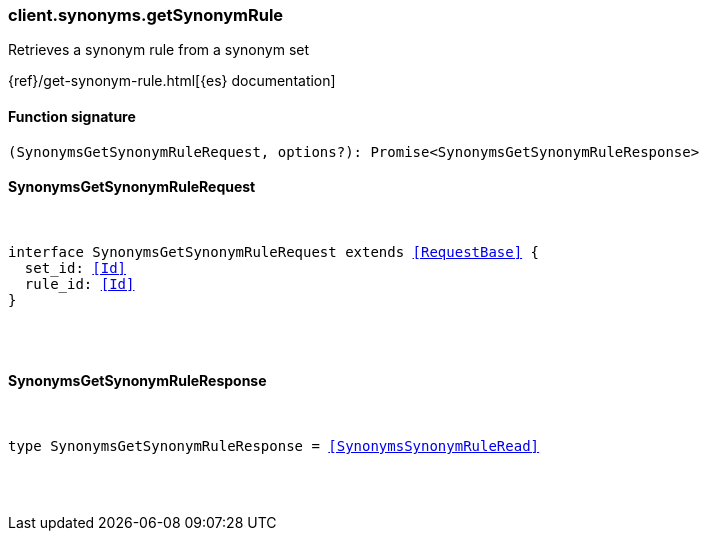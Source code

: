 [[reference-synonyms-get_synonym_rule]]

////////
===========================================================================================================================
||                                                                                                                       ||
||                                                                                                                       ||
||                                                                                                                       ||
||        ██████╗ ███████╗ █████╗ ██████╗ ███╗   ███╗███████╗                                                            ||
||        ██╔══██╗██╔════╝██╔══██╗██╔══██╗████╗ ████║██╔════╝                                                            ||
||        ██████╔╝█████╗  ███████║██║  ██║██╔████╔██║█████╗                                                              ||
||        ██╔══██╗██╔══╝  ██╔══██║██║  ██║██║╚██╔╝██║██╔══╝                                                              ||
||        ██║  ██║███████╗██║  ██║██████╔╝██║ ╚═╝ ██║███████╗                                                            ||
||        ╚═╝  ╚═╝╚══════╝╚═╝  ╚═╝╚═════╝ ╚═╝     ╚═╝╚══════╝                                                            ||
||                                                                                                                       ||
||                                                                                                                       ||
||    This file is autogenerated, DO NOT send pull requests that changes this file directly.                             ||
||    You should update the script that does the generation, which can be found in:                                      ||
||    https://github.com/elastic/elastic-client-generator-js                                                             ||
||                                                                                                                       ||
||    You can run the script with the following command:                                                                 ||
||       npm run elasticsearch -- --version <version>                                                                    ||
||                                                                                                                       ||
||                                                                                                                       ||
||                                                                                                                       ||
===========================================================================================================================
////////

[discrete]
[[client.synonyms.getSynonymRule]]
=== client.synonyms.getSynonymRule

Retrieves a synonym rule from a synonym set

{ref}/get-synonym-rule.html[{es} documentation]

[discrete]
==== Function signature

[source,ts]
----
(SynonymsGetSynonymRuleRequest, options?): Promise<SynonymsGetSynonymRuleResponse>
----

[discrete]
==== SynonymsGetSynonymRuleRequest

[pass]
++++
<pre>
++++
interface SynonymsGetSynonymRuleRequest extends <<RequestBase>> {
  set_id: <<Id>>
  rule_id: <<Id>>
}

[pass]
++++
</pre>
++++
[discrete]
==== SynonymsGetSynonymRuleResponse

[pass]
++++
<pre>
++++
type SynonymsGetSynonymRuleResponse = <<SynonymsSynonymRuleRead>>

[pass]
++++
</pre>
++++
